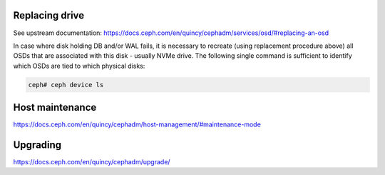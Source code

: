 

Replacing drive
---------------

See upstream documentation:
https://docs.ceph.com/en/quincy/cephadm/services/osd/#replacing-an-osd

In case where disk holding DB and/or WAL fails, it is necessary to recreate
(using replacement procedure above) all OSDs that are associated with this
disk - usually NVMe drive. The following single command is sufficient to
identify which OSDs are tied to which physical disks:

.. code-block:: console

   ceph# ceph device ls

Host maintenance
----------------

https://docs.ceph.com/en/quincy/cephadm/host-management/#maintenance-mode

Upgrading
---------

https://docs.ceph.com/en/quincy/cephadm/upgrade/
